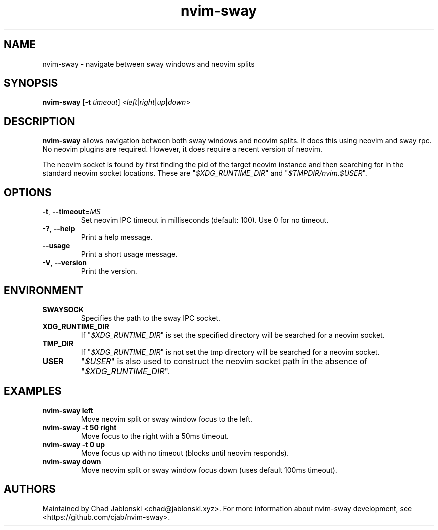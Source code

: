 .TH nvim-sway 1
.SH NAME
nvim-sway \- navigate between sway windows and neovim splits
.SH SYNOPSIS
.B nvim-sway
[\fB\-t\fR \fItimeout\fR] \fR<\fIleft\fR|\fIright\fR|\fIup\fR|\fIdown\fR>
.SH DESCRIPTION
.B nvim-sway
allows navigation between both sway windows and neovim splits.
It does this using neovim and sway rpc.
No neovim plugins are required.
However, it does require a recent version of neovim.
.PP Communication with sway is done over the socket found in the \fI$SWAYSOCK\fI environment variable.
The neovim socket is found by first finding the pid of the target neovim instance and then searching for in the standard neovim socket locations.
These are \%"\fI$XDG_RUNTIME_DIR\fR"\: and \%"\fI$TMPDIR/nvim.$USER\fR"\:.
.SH OPTIONS
.TP
.BR \-t ", " \-\-timeout=\fIMS\fR
Set neovim IPC timeout in milliseconds (default: 100). Use 0 for no timeout.
.TP
.BR \-? ", " \-\-help
Print a help message.
.TP
.BR \-\-usage
Print a short usage message.
.TP
.BR \-V ", " \-\-version
Print the version.
.SH ENVIRONMENT
.TP
.BR SWAYSOCK
Specifies the path to the sway IPC socket.
.TP
.BR XDG_RUNTIME_DIR
If \%"\fI$XDG_RUNTIME_DIR\fR"\: is set the specified directory will be searched for a neovim socket.
.TP
.BR TMP_DIR
If \%"\fI$XDG_RUNTIME_DIR\fR"\: is not set the tmp directory will be searched for a neovim socket.
.TP
.BR USER
\%"\fI$USER\fR"\: is also used to construct the neovim socket path in the absence of \%"\fI$XDG_RUNTIME_DIR\fR"\:.
.SH EXAMPLES
.TP
.BR nvim-sway " " left
Move neovim split or sway window focus to the left.
.TP
.BR nvim-sway " " \-t " " 50 " " right
Move focus to the right with a 50ms timeout.
.TP
.BR nvim-sway " " \-t " " 0 " " up
Move focus up with no timeout (blocks until neovim responds).
.TP
.BR nvim-sway " " down
Move neovim split or sway window focus down (uses default 100ms timeout).
.SH AUTHORS
Maintained by Chad Jablonski <chad@jablonski.xyz>.
For more information about nvim-sway development, see <https://github.com/cjab/nvim-sway>.
